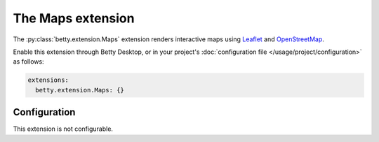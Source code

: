 The Maps extension
==================
The :py:class:`betty.extension.Maps` extension renders interactive maps using `Leaflet <https://leafletjs.com/>`_ and
`OpenStreetMap <https://www.openstreetmap.org/>`_.

Enable this extension through Betty Desktop, or in your project's :doc:`configuration file </usage/project/configuration>` as follows:

.. code-block:: yaml

    extensions:
      betty.extension.Maps: {}

Configuration
-------------
This extension is not configurable.
